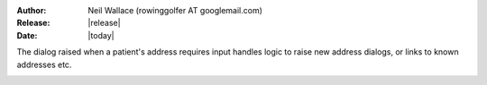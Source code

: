 :Author: Neil Wallace (rowinggolfer AT googlemail.com)
:Release: |release|
:Date: |today|
   
The dialog raised when a patient's address requires input
handles logic to raise new address dialogs,
or links to known addresses etc.

.. figure::  ../../../images/screenshots/AddressDialog.png
   :align:   right
   :width:   20%


